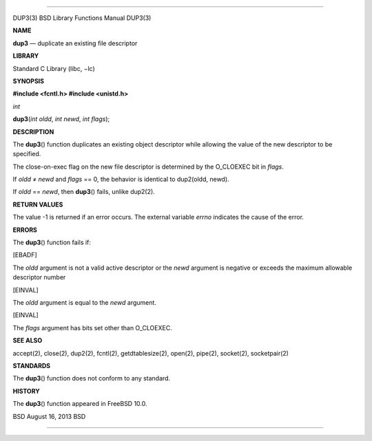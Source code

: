 --------------

DUP3(3) BSD Library Functions Manual DUP3(3)

**NAME**

**dup3** — duplicate an existing file descriptor

**LIBRARY**

Standard C Library (libc, −lc)

**SYNOPSIS**

**#include <fcntl.h>
#include <unistd.h>**

*int*

**dup3**\ (*int oldd*, *int newd*, *int flags*);

**DESCRIPTION**

The **dup3**\ () function duplicates an existing object descriptor while
allowing the value of the new descriptor to be specified.

The close-on-exec flag on the new file descriptor is determined by the
O_CLOEXEC bit in *flags*.

If *oldd* ≠ *newd* and *flags* == 0, the behavior is identical to
dup2(oldd, newd).

If *oldd* == *newd*, then **dup3**\ () fails, unlike dup2(2).

**RETURN VALUES**

The value -1 is returned if an error occurs. The external variable
*errno* indicates the cause of the error.

**ERRORS**

The **dup3**\ () function fails if:

[EBADF]

The *oldd* argument is not a valid active descriptor or the *newd*
argument is negative or exceeds the maximum allowable descriptor number

[EINVAL]

The *oldd* argument is equal to the *newd* argument.

[EINVAL]

The *flags* argument has bits set other than O_CLOEXEC.

**SEE ALSO**

accept(2), close(2), dup2(2), fcntl(2), getdtablesize(2), open(2),
pipe(2), socket(2), socketpair(2)

**STANDARDS**

The **dup3**\ () function does not conform to any standard.

**HISTORY**

The **dup3**\ () function appeared in FreeBSD 10.0.

BSD August 16, 2013 BSD

--------------
